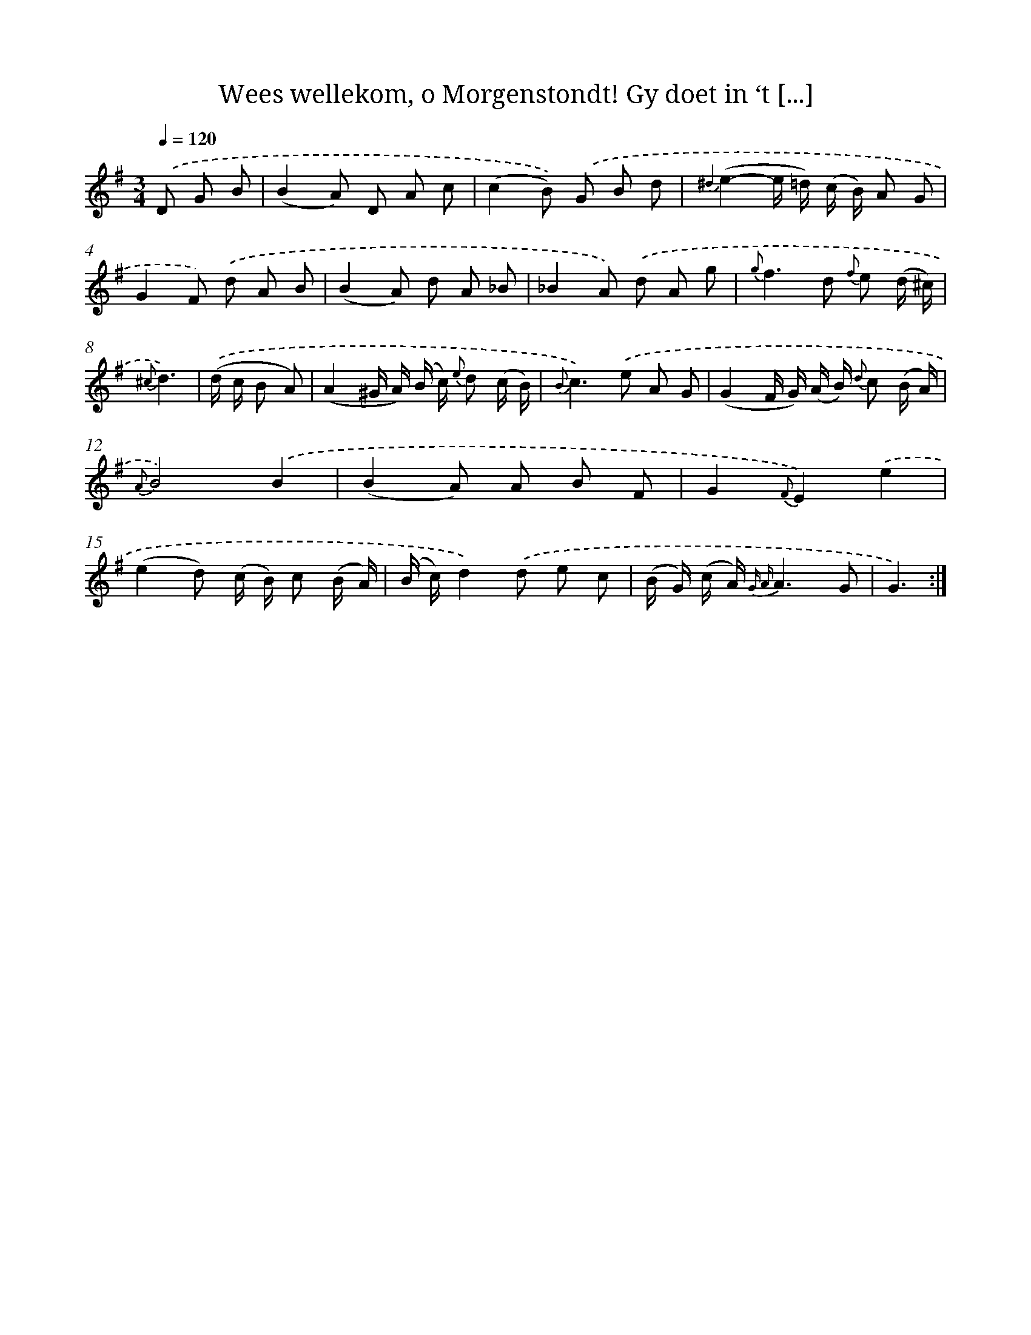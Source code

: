 X: 16306
T: Wees wellekom, o Morgenstondt! Gy doet in ‘t [...]
%%abc-version 2.0
%%abcx-abcm2ps-target-version 5.9.1 (29 Sep 2008)
%%abc-creator hum2abc beta
%%abcx-conversion-date 2018/11/01 14:38:02
%%humdrum-veritas 3418700807
%%humdrum-veritas-data 787430578
%%continueall 1
%%barnumbers 0
L: 1/8
M: 3/4
Q: 1/4=120
K: G clef=treble
.('D G B [I:setbarnb 1]|
(B2A) D A c |
(c2B)) .('G B d |
{^d2}(e2-e/ =d/) (c/ B/) A G |
G2F) .('d A B |
(B2A) d A _B |
_B2A) .('d A g |
{g}f2>d2 {f} e (d/ ^c/) |
{^c}d3) |
.('(d/ c/ B A) [I:setbarnb 9]|
(A2^G/ A/) (B/ c/) {e} d (c/ B/) |
{B}c2>).('e2 A G |
(G2F/ G/) (A/ B/) {d} c (B/ A/) |
{A}B4).('B2 |
(B2A) A B F |
G2{F}E2).('e2 |
(e2d) (c/ B/) c (B/ A/) |
(B/ c/)d2).('d e c |
(B/ G/) (c/ A/) {G A}A3G |
G3) :|]
